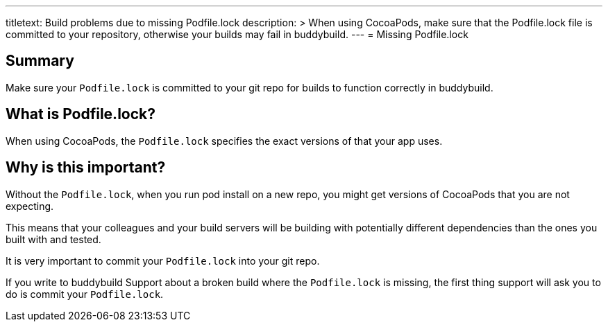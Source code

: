 ---
titletext: Build problems due to missing Podfile.lock
description: >
  When using CocoaPods, make sure that the Podfile.lock file is committed to
  your repository, otherwise your builds may fail in buddybuild.
---
= Missing Podfile.lock

== Summary

Make sure your `Podfile.lock` is committed to your git repo for builds
to function correctly in buddybuild.

== What is Podfile.lock?

When using CocoaPods, the `Podfile.lock` specifies the exact versions of
that your app uses.

== Why is this important?

Without the `Podfile.lock`, when you run pod install on a new repo, you
might get versions of CocoaPods that you are not expecting.

This means that your colleagues and your build servers will be building
with potentially different dependencies than the ones you built with and
tested.

It is very important to commit your `Podfile.lock` into your git repo.

If you write to buddybuild Support about a broken build where the
`Podfile.lock` is missing, the first thing support will ask you to do is
commit your `Podfile.lock`.
